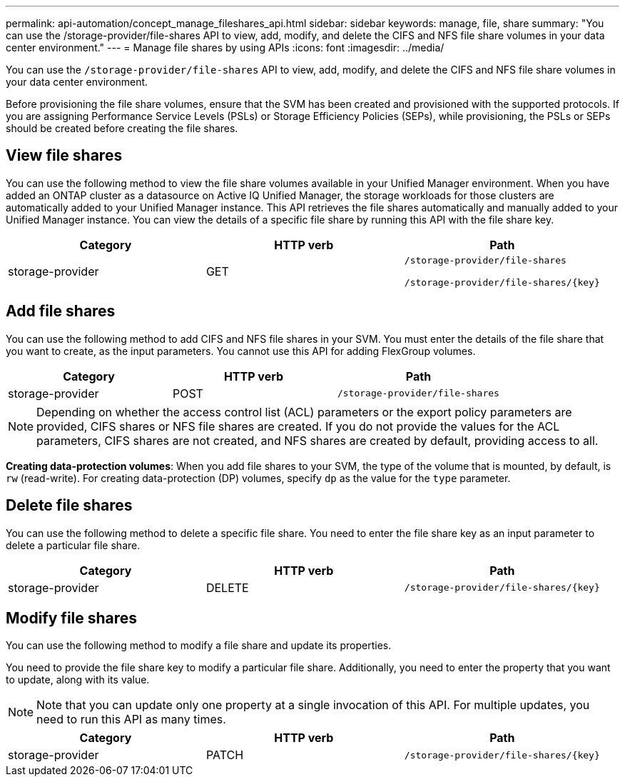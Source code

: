 ---
permalink: api-automation/concept_manage_fileshares_api.html
sidebar: sidebar
keywords: manage, file, share
summary: "You can use the /storage-provider/file-shares API to view, add, modify, and delete the CIFS and NFS file share volumes in your data center environment."
---
= Manage file shares by using APIs
:icons: font
:imagesdir: ../media/

[.lead]
You can use the `/storage-provider/file-shares` API to view, add, modify, and delete the CIFS and NFS file share volumes in your data center environment.

Before provisioning the file share volumes, ensure that the SVM has been created and provisioned with the supported protocols. If you are assigning Performance Service Levels (PSLs) or Storage Efficiency Policies (SEPs), while provisioning, the PSLs or SEPs should be created before creating the file shares.

== View file shares

You can use the following method to view the file share volumes available in your Unified Manager environment. When you have added an ONTAP cluster as a datasource on Active IQ Unified Manager, the storage workloads for those clusters are automatically added to your Unified Manager instance. This API retrieves the file shares automatically and manually added to your Unified Manager instance. You can view the details of a specific file share by running this API with the file share key.
[cols="3*",options="header"]
|===
| Category| HTTP verb| Path
a|
storage-provider
a|
GET
a|
`/storage-provider/file-shares`

`/storage-provider/file-shares/\{key}`

|===

== Add file shares

You can use the following method to add CIFS and NFS file shares in your SVM. You must enter the details of the file share that you want to create, as the input parameters. You cannot use this API for adding FlexGroup volumes.
[cols="3*",options="header"]
|===
| Category| HTTP verb| Path
a|
storage-provider
a|
POST
a|
`/storage-provider/file-shares`
|===

[NOTE]
====
Depending on whether the access control list (ACL) parameters or the export policy parameters are provided, CIFS shares or NFS file shares are created. If you do not provide the values for the ACL parameters, CIFS shares are not created, and NFS shares are created by default, providing access to all.
====

*Creating data-protection volumes*: When you add file shares to your SVM, the type of the volume that is mounted, by default, is `rw` (read-write). For creating data-protection (DP) volumes, specify `dp` as the value for the `type` parameter.

== Delete file shares

You can use the following method to delete a specific file share. You need to enter the file share key as an input parameter to delete a particular file share.
[cols="3*",options="header"]
|===
| Category| HTTP verb| Path
a|
storage-provider
a|
DELETE
a|
`/storage-provider/file-shares/\{key}`
|===

== Modify file shares

You can use the following method to modify a file share and update its properties.

You need to provide the file share key to modify a particular file share. Additionally, you need to enter the property that you want to update, along with its value.

[NOTE]
====
Note that you can update only one property at a single invocation of this API. For multiple updates, you need to run this API as many times.
====
[cols="3*",options="header"]
|===
| Category| HTTP verb| Path
a|
storage-provider
a|
PATCH
a|
`/storage-provider/file-shares/\{key}`
|===
// 2025-6-11, OTHERDOC-133